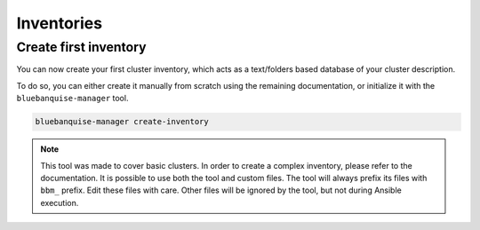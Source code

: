 ===========
Inventories
===========

Create first inventory
======================

You can now create your first cluster inventory, which acts as a text/folders based database of your cluster description.

To do so, you can either create it manually from scratch using the remaining documentation, or initialize it with the ``bluebanquise-manager`` tool.

.. code-block:: text

  bluebanquise-manager create-inventory

.. note::

  This tool was made to cover basic clusters. In order to create a complex inventory, please refer to the documentation.
  It is possible to use both the tool and custom files. The tool will always prefix its files with ``bbm_`` prefix. Edit these files with care.
  Other files will be ignored by the tool, but not during Ansible execution.

